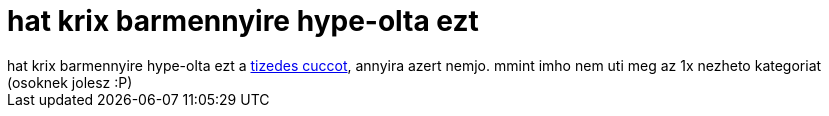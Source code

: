 = hat krix barmennyire hype-olta ezt

:slug: hat_krix_barmennyire_hype_olta_ezt
:category: film
:tags: hu
:date: 2006-11-14T00:09:20Z
++++
hat krix barmennyire hype-olta ezt a <a href="http://www.imdb.com/title/tt0059812/" target="_self">tizedes cuccot</a>, annyira azert nemjo. mmint imho nem uti meg az 1x nezheto kategoriat (osoknek jolesz :P)
++++
